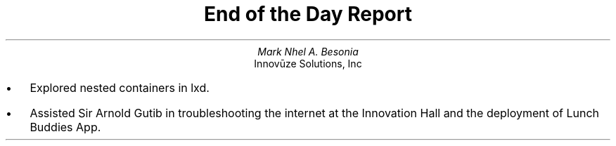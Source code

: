 .TL
End of the Day Report
.AU
Mark Nhel A. Besonia
.AI
Innovūze Solutions, Inc
.DA

.QP
.IP \(bu 2
Explored nested containers in lxd.
.IP \(bu 2
Assisted Sir Arnold Gutib in troubleshooting the internet at the Innovation Hall and the deployment of Lunch Buddies App.
